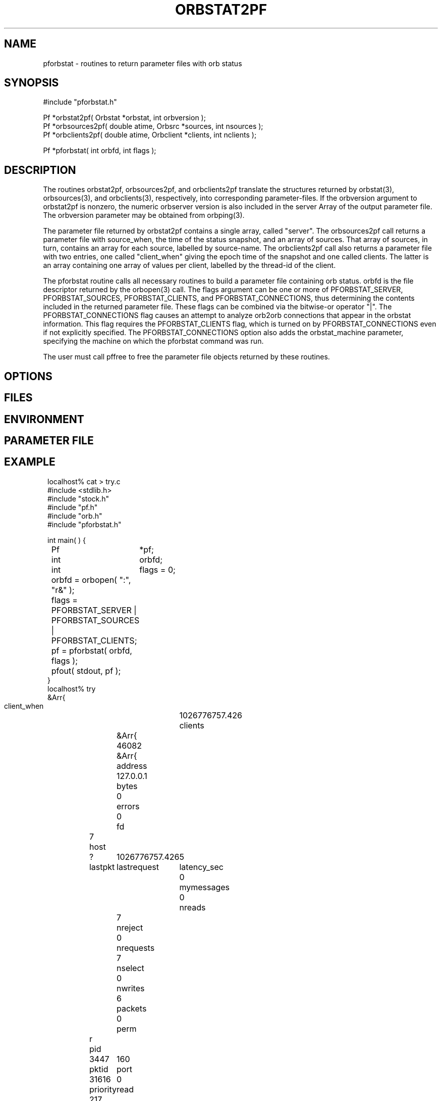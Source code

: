 .TH ORBSTAT2PF 3 "$Date$"
.SH NAME
pforbstat \- routines to return parameter files with orb status
.SH SYNOPSIS
.nf
#include "pforbstat.h"

Pf *orbstat2pf( Orbstat *orbstat, int orbversion );
Pf *orbsources2pf( double atime, Orbsrc *sources, int nsources );
Pf *orbclients2pf( double atime, Orbclient *clients, int nclients );

Pf *pforbstat( int orbfd, int flags );

.fi
.SH DESCRIPTION
The routines orbstat2pf, orbsources2pf, and orbclients2pf translate the
structures returned by orbstat(3), orbsources(3), and orbclients(3),
respectively, into corresponding parameter-files. If the orbversion
argument to orbstat2pf is nonzero, the numeric orbserver version is also
included in the server Array of the output parameter file. The orbversion
parameter may be obtained from orbping(3).

The parameter file returned by orbstat2pf contains a single array,
called "server".  The orbsources2pf call returns a parameter file with
source_when, the time of the status snapshot, and an array of sources.
That array of sources, in turn, contains an array for each source,
labelled by source-name. The orbclients2pf call also returns a
parameter file with two entries, one called "client_when" giving the
epoch time of the snapshot and one called clients. The latter is an
array containing one array of values per client, labelled by the
thread-id of the client.

The pforbstat routine calls all necessary routines to build a parameter
file containing orb status. orbfd is the file descriptor returned by
the orbopen(3) call. The flags argument can be one or more of
PFORBSTAT_SERVER, PFORBSTAT_SOURCES, PFORBSTAT_CLIENTS, and
PFORBSTAT_CONNECTIONS, thus determining the contents included in the
returned parameter file. These flags can be combined via the bitwise-or
operator "|". The PFORBSTAT_CONNECTIONS flag causes an attempt to
analyze orb2orb connections that appear in the orbstat information.
This flag requires the PFORBSTAT_CLIENTS flag, which is turned on by
PFORBSTAT_CONNECTIONS even if not explicitly specified. The 
PFORBSTAT_CONNECTIONS option also adds the orbstat_machine parameter, 
specifying the machine on which the pforbstat command was run.

The user must call pffree to free the parameter file objects returned
by these routines.

.SH OPTIONS
.SH FILES
.SH ENVIRONMENT
.SH PARAMETER FILE
.SH EXAMPLE
.ft CW
.in 2c
.nf
localhost% cat > try.c
#include <stdlib.h>
#include "stock.h"
#include "pf.h"
#include "orb.h"
#include "pforbstat.h"

int main(  ) {
	Pf	*pf;
	int	orbfd;
	int	flags = 0;

	orbfd = orbopen( ":", "r&" );
	
	flags = PFORBSTAT_SERVER | PFORBSTAT_SOURCES | PFORBSTAT_CLIENTS;

	pf = pforbstat( orbfd, flags );
	
	pfout( stdout, pf );
}
localhost% try
&Arr{
    client_when	1026776757.426
    clients	&Arr{
        46082	&Arr{
            address	127.0.0.1
            bytes	0
            errors	0
            fd	7
            host	?
            lastpkt	1026776757.426
            lastrequest	5
            latency_sec	0
            mymessages	0
            nreads	7
            nreject	0
            nrequests	7
            nselect	0
            nwrites	6
            packets	0
            perm	r
            pid	3447
            pktid	160
            port	31616
            priority	0
            read	217
            reject	
            select	
            started	1026776757.424
            thread	46082
            what	/home/kent/temp/try
            who	kent
            written	876
        }
    }
    server	&Arr{
        address	127.0.0.1
        closes	44
        connections	False
        errors	0
        host	lcmobile:/home/rt/run
        maxdata	10485736
        maxpkts	26224
        maxsrc	1000
        messages	False
        nclients	1
        nsources	3
        opens	45
        orb_start	1023887703.258
        orbversion	6
        pid	1213
        port	6510
        rejected	0
        started	1026760411.421
        version	PreRelease 4.4 Linux 2.4.4-4GB 2002-06-05
        when	1026776757.425
        who	rt
    }
    source_when	1026776757.425
    sources	&Arr{
        /pf/orbstat	&Arr{
            active	True
            kbaud	0.262119
            latency_sec	2315.07
            nbytes	73704
            npkts	139
            slatest	158
            slatest_time	1026774442.357
            soldest	5
            soldest_time	1026772245.600
        }
        my_exp/pf/yukonstat	&Arr{
            active	True
            kbaud	0.0572543
            latency_sec	3297.12
            nbytes	5535
            npkts	15
            slatest	25
            slatest_time	1026773460.303
            soldest	11
            soldest_time	1026772705.038
        }
        yukon/pf/orbstat	&Arr{
            active	True
            kbaud	0.626449
            latency_sec	1597.26
            nbytes	2785
            npkts	2
            slatest	160
            slatest_time	1026775160.167
            soldest	159
            soldest_time	1026775125.435
        }
    }
}
localhost%
.fi
.in
.ft R
.SH RETURN VALUES
These routines return the specified parameter files on success. If an error 
occurs, they return a pointer to NULL. The user is responsible for freeing the 
parameter files returned by these routines. 
.SH LIBRARY
-lpforbstat $(ORBLIBS)
.SH DIAGNOSTICS
.SH "SEE ALSO"
.nf
pforbstat(1), orbserver(1), orbstat(3), orbsources(3), orbclients(3), pffree(3)
.fi
.SH "BUGS AND CAVEATS"
There are a number of slight variations one could imagine for the
parameter-file representation of the orbstat structures. The direct
structure-translation routines are made available to the user in case a
different arrangement is preferred (these routines will make it easier to
build other output parameter files). In particular, the thread-id for each
client, while it seems to be the only guaranteed 'name' that could be used
as a key, may be of limited value. Thus, the clients could also have been
represented by a table of anonymous arrays. The current implementation
was chosen for consistency with the parameter-file of sources.

The simple-average kbaud and latency calculations, not in the original Orbsrc 
structures, have been added to the parameter-file representation due to their
usefulness. Application programs may always override them with fancier 
calculations. The latency value is labelled latency_sec to avoid 
ambiguity.

The kbaud calculations are left out of the client summaries because of 
the averaging necessary over multiple calls. This is left to the 
application-level implementation. The latency_sec field is omitted from
the client summary if aclient->lastpkt is less than or equal to zero, 
i.e. if there have been no packets exchanged with the client.

In the analysis (PFORBSTAT_CONNECTIONS) mode, orb port-names are always
translated with the local copy of orbserver_names.pf, even if the port
name was set (and therefore interpreted) on the remote machine. Also,
if a string orbserver-port is not found in orbserver_names.pf, the
interpreted port number is set to zero, which may have noticable
effects on downstream programs.

Also in the analysis mode, the translation to routable names is 
approximate and not guaranteed to be correct at this point. Of the 
many problems, it only counts the 192.168 class of nonroutable addresses.


.SH AUTHOR
.nf
Kent Lindquist
Lindquist Consulting
.fi
.\" $Id$
